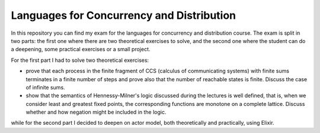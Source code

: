 Languages for Concurrency and Distribution
==========================================

In this repository you can find my exam for the languages for concurrency and distribution course. The exam is split in two parts: the first one where there are two theoretical exercises to solve, and the second one where the student can do a deepening, some practical exercises or a small project.

For the first part I had to solve two theoretical exercises:

* prove that each process in the finite fragment of CCS (calculus of communicating systems) with finite sums terminates in a finite number of steps and prove also that the number of reachable states is finite. Discuss the case of infinite sums.
* show that the semantics of Hennessy-Milner's logic discussed during the lectures is well defined, that is, when we consider least and greatest fixed points, the corresponding functions are monotone on a complete lattice. Discuss whether and how negation might be included in the logic.

while for the second part I decided to deepen on actor model, both theoretically and practically, using Elixir.
